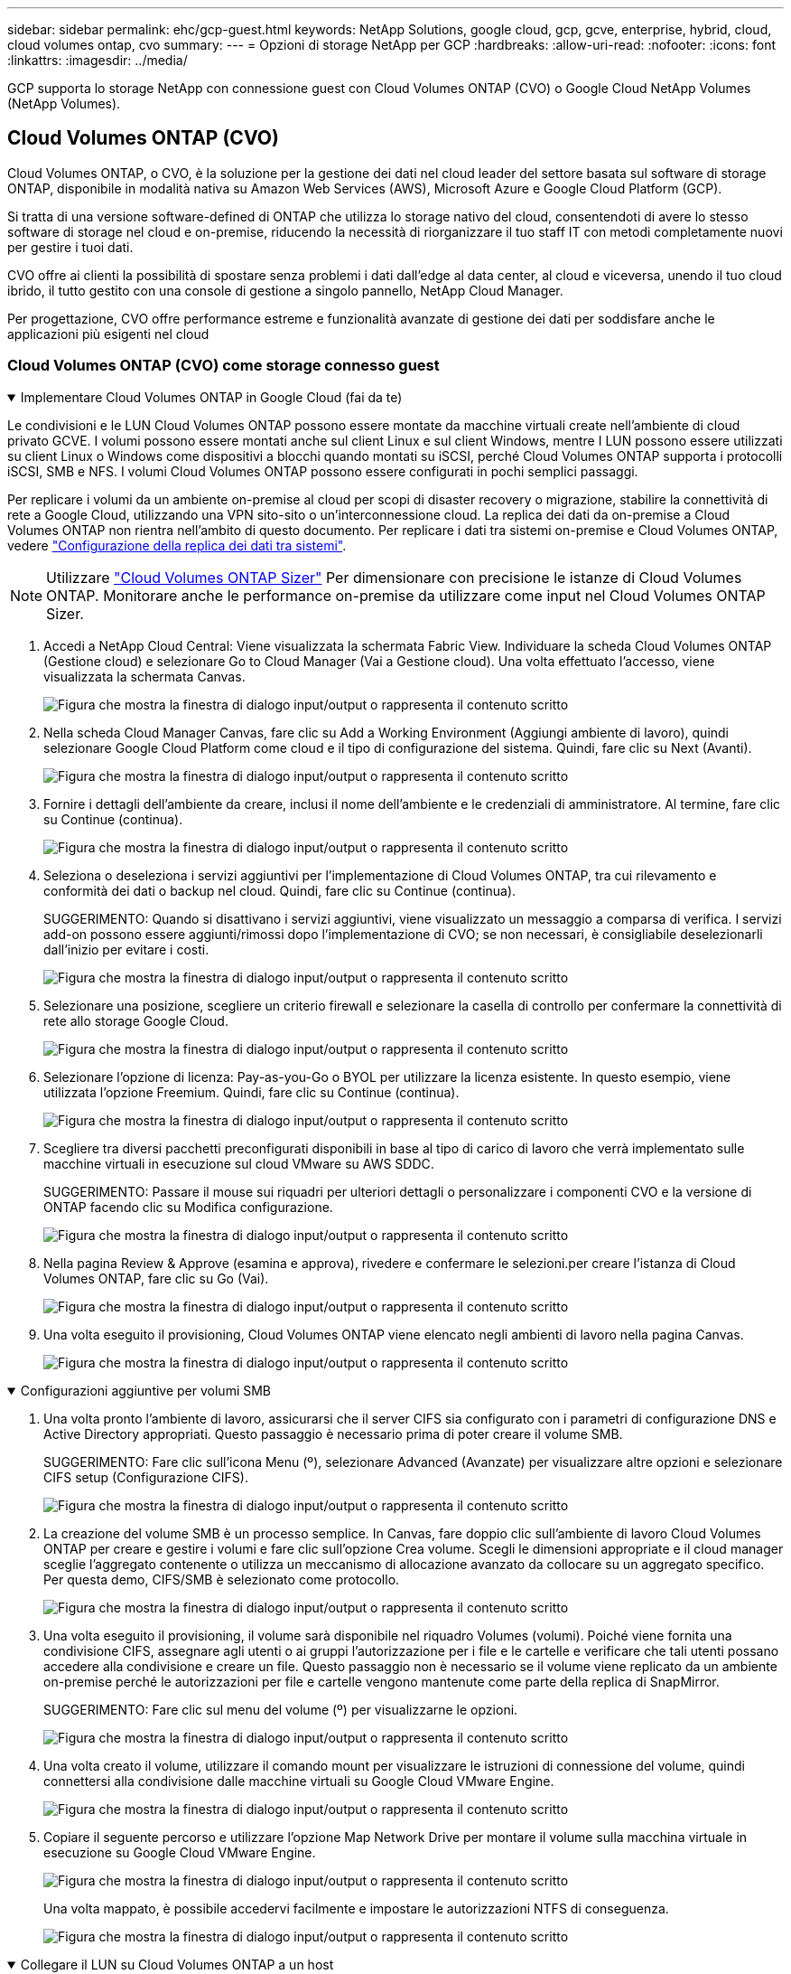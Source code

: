 ---
sidebar: sidebar 
permalink: ehc/gcp-guest.html 
keywords: NetApp Solutions, google cloud, gcp, gcve, enterprise, hybrid, cloud, cloud volumes ontap, cvo 
summary:  
---
= Opzioni di storage NetApp per GCP
:hardbreaks:
:allow-uri-read: 
:nofooter: 
:icons: font
:linkattrs: 
:imagesdir: ../media/


[role="lead"]
GCP supporta lo storage NetApp con connessione guest con Cloud Volumes ONTAP (CVO) o Google Cloud NetApp Volumes (NetApp Volumes).



== Cloud Volumes ONTAP (CVO)

Cloud Volumes ONTAP, o CVO, è la soluzione per la gestione dei dati nel cloud leader del settore basata sul software di storage ONTAP, disponibile in modalità nativa su Amazon Web Services (AWS), Microsoft Azure e Google Cloud Platform (GCP).

Si tratta di una versione software-defined di ONTAP che utilizza lo storage nativo del cloud, consentendoti di avere lo stesso software di storage nel cloud e on-premise, riducendo la necessità di riorganizzare il tuo staff IT con metodi completamente nuovi per gestire i tuoi dati.

CVO offre ai clienti la possibilità di spostare senza problemi i dati dall'edge al data center, al cloud e viceversa, unendo il tuo cloud ibrido, il tutto gestito con una console di gestione a singolo pannello, NetApp Cloud Manager.

Per progettazione, CVO offre performance estreme e funzionalità avanzate di gestione dei dati per soddisfare anche le applicazioni più esigenti nel cloud



=== Cloud Volumes ONTAP (CVO) come storage connesso guest

.Implementare Cloud Volumes ONTAP in Google Cloud (fai da te)
[%collapsible%open]
====
Le condivisioni e le LUN Cloud Volumes ONTAP possono essere montate da macchine virtuali create nell'ambiente di cloud privato GCVE. I volumi possono essere montati anche sul client Linux e sul client Windows, mentre I LUN possono essere utilizzati su client Linux o Windows come dispositivi a blocchi quando montati su iSCSI, perché Cloud Volumes ONTAP supporta i protocolli iSCSI, SMB e NFS. I volumi Cloud Volumes ONTAP possono essere configurati in pochi semplici passaggi.

Per replicare i volumi da un ambiente on-premise al cloud per scopi di disaster recovery o migrazione, stabilire la connettività di rete a Google Cloud, utilizzando una VPN sito-sito o un'interconnessione cloud. La replica dei dati da on-premise a Cloud Volumes ONTAP non rientra nell'ambito di questo documento. Per replicare i dati tra sistemi on-premise e Cloud Volumes ONTAP, vedere link:mailto:CloudOwner@gve.local#setting-up-data-replication-between-systems["Configurazione della replica dei dati tra sistemi"].


NOTE: Utilizzare link:https://cloud.netapp.com/cvo-sizer["Cloud Volumes ONTAP Sizer"] Per dimensionare con precisione le istanze di Cloud Volumes ONTAP. Monitorare anche le performance on-premise da utilizzare come input nel Cloud Volumes ONTAP Sizer.

. Accedi a NetApp Cloud Central: Viene visualizzata la schermata Fabric View. Individuare la scheda Cloud Volumes ONTAP (Gestione cloud) e selezionare Go to Cloud Manager (Vai a Gestione cloud). Una volta effettuato l'accesso, viene visualizzata la schermata Canvas.
+
image:gcve-cvo-guest-1.png["Figura che mostra la finestra di dialogo input/output o rappresenta il contenuto scritto"]

. Nella scheda Cloud Manager Canvas, fare clic su Add a Working Environment (Aggiungi ambiente di lavoro), quindi selezionare Google Cloud Platform come cloud e il tipo di configurazione del sistema. Quindi, fare clic su Next (Avanti).
+
image:gcve-cvo-guest-2.png["Figura che mostra la finestra di dialogo input/output o rappresenta il contenuto scritto"]

. Fornire i dettagli dell'ambiente da creare, inclusi il nome dell'ambiente e le credenziali di amministratore. Al termine, fare clic su Continue (continua).
+
image:gcve-cvo-guest-3.png["Figura che mostra la finestra di dialogo input/output o rappresenta il contenuto scritto"]

. Seleziona o deseleziona i servizi aggiuntivi per l'implementazione di Cloud Volumes ONTAP, tra cui rilevamento e conformità dei dati o backup nel cloud. Quindi, fare clic su Continue (continua).
+
SUGGERIMENTO: Quando si disattivano i servizi aggiuntivi, viene visualizzato un messaggio a comparsa di verifica. I servizi add-on possono essere aggiunti/rimossi dopo l'implementazione di CVO; se non necessari, è consigliabile deselezionarli dall'inizio per evitare i costi.

+
image:gcve-cvo-guest-4.png["Figura che mostra la finestra di dialogo input/output o rappresenta il contenuto scritto"]

. Selezionare una posizione, scegliere un criterio firewall e selezionare la casella di controllo per confermare la connettività di rete allo storage Google Cloud.
+
image:gcve-cvo-guest-5.png["Figura che mostra la finestra di dialogo input/output o rappresenta il contenuto scritto"]

. Selezionare l'opzione di licenza: Pay-as-you-Go o BYOL per utilizzare la licenza esistente. In questo esempio, viene utilizzata l'opzione Freemium. Quindi, fare clic su Continue (continua).
+
image:gcve-cvo-guest-6.png["Figura che mostra la finestra di dialogo input/output o rappresenta il contenuto scritto"]

. Scegliere tra diversi pacchetti preconfigurati disponibili in base al tipo di carico di lavoro che verrà implementato sulle macchine virtuali in esecuzione sul cloud VMware su AWS SDDC.
+
SUGGERIMENTO: Passare il mouse sui riquadri per ulteriori dettagli o personalizzare i componenti CVO e la versione di ONTAP facendo clic su Modifica configurazione.

+
image:gcve-cvo-guest-7.png["Figura che mostra la finestra di dialogo input/output o rappresenta il contenuto scritto"]

. Nella pagina Review & Approve (esamina e approva), rivedere e confermare le selezioni.per creare l'istanza di Cloud Volumes ONTAP, fare clic su Go (Vai).
+
image:gcve-cvo-guest-8.png["Figura che mostra la finestra di dialogo input/output o rappresenta il contenuto scritto"]

. Una volta eseguito il provisioning, Cloud Volumes ONTAP viene elencato negli ambienti di lavoro nella pagina Canvas.
+
image:gcve-cvo-guest-9.png["Figura che mostra la finestra di dialogo input/output o rappresenta il contenuto scritto"]



====
.Configurazioni aggiuntive per volumi SMB
[%collapsible%open]
====
. Una volta pronto l'ambiente di lavoro, assicurarsi che il server CIFS sia configurato con i parametri di configurazione DNS e Active Directory appropriati. Questo passaggio è necessario prima di poter creare il volume SMB.
+
SUGGERIMENTO: Fare clic sull'icona Menu (º), selezionare Advanced (Avanzate) per visualizzare altre opzioni e selezionare CIFS setup (Configurazione CIFS).

+
image:gcve-cvo-guest-10.png["Figura che mostra la finestra di dialogo input/output o rappresenta il contenuto scritto"]

. La creazione del volume SMB è un processo semplice. In Canvas, fare doppio clic sull'ambiente di lavoro Cloud Volumes ONTAP per creare e gestire i volumi e fare clic sull'opzione Crea volume. Scegli le dimensioni appropriate e il cloud manager sceglie l'aggregato contenente o utilizza un meccanismo di allocazione avanzato da collocare su un aggregato specifico. Per questa demo, CIFS/SMB è selezionato come protocollo.
+
image:gcve-cvo-guest-11.png["Figura che mostra la finestra di dialogo input/output o rappresenta il contenuto scritto"]

. Una volta eseguito il provisioning, il volume sarà disponibile nel riquadro Volumes (volumi). Poiché viene fornita una condivisione CIFS, assegnare agli utenti o ai gruppi l'autorizzazione per i file e le cartelle e verificare che tali utenti possano accedere alla condivisione e creare un file. Questo passaggio non è necessario se il volume viene replicato da un ambiente on-premise perché le autorizzazioni per file e cartelle vengono mantenute come parte della replica di SnapMirror.
+
SUGGERIMENTO: Fare clic sul menu del volume (º) per visualizzarne le opzioni.

+
image:gcve-cvo-guest-12.png["Figura che mostra la finestra di dialogo input/output o rappresenta il contenuto scritto"]

. Una volta creato il volume, utilizzare il comando mount per visualizzare le istruzioni di connessione del volume, quindi connettersi alla condivisione dalle macchine virtuali su Google Cloud VMware Engine.
+
image:gcve-cvo-guest-13.png["Figura che mostra la finestra di dialogo input/output o rappresenta il contenuto scritto"]

. Copiare il seguente percorso e utilizzare l'opzione Map Network Drive per montare il volume sulla macchina virtuale in esecuzione su Google Cloud VMware Engine.
+
image:gcve-cvo-guest-14.png["Figura che mostra la finestra di dialogo input/output o rappresenta il contenuto scritto"]

+
Una volta mappato, è possibile accedervi facilmente e impostare le autorizzazioni NTFS di conseguenza.

+
image:gcve-cvo-guest-15.png["Figura che mostra la finestra di dialogo input/output o rappresenta il contenuto scritto"]



====
.Collegare il LUN su Cloud Volumes ONTAP a un host
[%collapsible%open]
====
Per collegare il LUN Cloud Volumes ONTAP a un host, attenersi alla seguente procedura:

. Nella pagina Canvas, fare doppio clic sull'ambiente di lavoro Cloud Volumes ONTAP per creare e gestire i volumi.
. Fare clic su Add Volume (Aggiungi volume) > New Volume (nuovo volume), quindi selezionare iSCSI e fare clic su Create Initiator Group (Crea Fare clic su continua.
+
image:gcve-cvo-guest-16.png["Figura che mostra la finestra di dialogo input/output o rappresenta il contenuto scritto"] image:gcve-cvo-guest-17.png["Figura che mostra la finestra di dialogo input/output o rappresenta il contenuto scritto"]

. Una volta eseguito il provisioning del volume, selezionare il menu del volume (º), quindi fare clic su Target IQN (IQN di destinazione). Per copiare il nome qualificato iSCSI (IQN), fare clic su Copy (Copia). Impostare una connessione iSCSI dall'host al LUN.


Per ottenere lo stesso risultato per l'host residente su Google Cloud VMware Engine:

. RDP sulla macchina virtuale ospitata su Google Cloud VMware Engine.
. Aprire la finestra di dialogo iSCSI Initiator Properties (Proprietà iSCSI Initiator): Server Manager > Dashboard > Tools > iSCSI Initiator.
. Dalla scheda Discovery (rilevamento), fare clic su Discover Portal (Scopri portale) o Add Portal (Aggiungi portale), quindi inserire l'indirizzo IP della porta di destinazione iSCSI.
. Dalla scheda Target, selezionare la destinazione rilevata, quindi fare clic su Log on (Accedi) o Connect (Connetti).
. Selezionare Enable multipath (attiva multipath), quindi selezionare Automatically Restore this Connection when the computer starts or Add this Connection to the List of Favorite targets (Ripristina automaticamente questa connessione all'avvio del computer). Fare clic su Avanzate.
+

NOTE: L'host Windows deve disporre di una connessione iSCSI a ciascun nodo del cluster. Il DSM nativo seleziona i percorsi migliori da utilizzare.

+
image:gcve-cvo-guest-18.png["Figura che mostra la finestra di dialogo input/output o rappresenta il contenuto scritto"]

+
I LUN sulla macchina virtuale di storage (SVM) vengono visualizzati come dischi sull'host Windows. I nuovi dischi aggiunti non vengono rilevati automaticamente dall'host. Attivare una nuova scansione manuale per rilevare i dischi completando la seguente procedura:

+
.. Aprire l'utility Gestione computer di Windows: Start > Strumenti di amministrazione > Gestione computer.
.. Espandere il nodo Storage nella struttura di navigazione.
.. Fare clic su Gestione disco.
.. Fare clic su Action (azione) > Rescan Disks (Nuova scansione
+
image:gcve-cvo-guest-19.png["Figura che mostra la finestra di dialogo input/output o rappresenta il contenuto scritto"]

+
Quando l'host Windows accede per la prima volta a un nuovo LUN, non dispone di partizione o file system. Inizializzare il LUN e, facoltativamente, formattare il LUN con un file system completando la seguente procedura:

.. Avviare Gestione disco di Windows.
.. Fare clic con il pulsante destro del mouse sul LUN, quindi selezionare il tipo di disco o partizione richiesto.
.. Seguire le istruzioni della procedura guidata. In questo esempio, viene montato il disco F:.




image:gcve-cvo-guest-20.png["Figura che mostra la finestra di dialogo input/output o rappresenta il contenuto scritto"]

Sui client Linux, assicurarsi che il daemon iSCSI sia in esecuzione. Una volta eseguito il provisioning dei LUN, fare riferimento alla guida dettagliata sulla configurazione iSCSI con Ubuntu come esempio qui. Per verificare, eseguire lsblk cmd dalla shell.

image:gcve-cvo-guest-21.png["Figura che mostra la finestra di dialogo input/output o rappresenta il contenuto scritto"] image:gcve-cvo-guest-22.png["Figura che mostra la finestra di dialogo input/output o rappresenta il contenuto scritto"]

====
.Montare il volume NFS Cloud Volumes ONTAP sul client Linux
[%collapsible%open]
====
Per montare il file system Cloud Volumes ONTAP (DIY) dalle macchine virtuali all'interno del motore VMware di Google Cloud, attenersi alla seguente procedura:

Eseguire il provisioning del volume seguendo la procedura riportata di seguito

. Nella scheda Volumes (volumi), fare clic su Create New Volume (Crea nuovo volume).
. Nella pagina Create New Volume (Crea nuovo volume), selezionare un tipo di volume:
+
image:gcve-cvo-guest-23.png["Figura che mostra la finestra di dialogo input/output o rappresenta il contenuto scritto"]

. Nella scheda Volumes (volumi), posizionare il cursore del mouse sul volume, selezionare l'icona del menu (º), quindi fare clic su Mount Command.
+
image:gcve-cvo-guest-24.png["Figura che mostra la finestra di dialogo input/output o rappresenta il contenuto scritto"]

. Fare clic su Copia.
. Connettersi all'istanza Linux designata.
. Aprire un terminale sull'istanza utilizzando la shell sicura (SSH) e accedere con le credenziali appropriate.
. Creare una directory per il punto di montaggio del volume con il seguente comando.
+
 $ sudo mkdir /cvogcvetst
+
image:gcve-cvo-guest-25.png["Figura che mostra la finestra di dialogo input/output o rappresenta il contenuto scritto"]

. Montare il volume NFS di Cloud Volumes ONTAP nella directory creata nel passaggio precedente.
+
 sudo mount 10.0.6.251:/cvogcvenfsvol01 /cvogcvetst
+
image:gcve-cvo-guest-26.png["Figura che mostra la finestra di dialogo input/output o rappresenta il contenuto scritto"] image:gcve-cvo-guest-27.png["Figura che mostra la finestra di dialogo input/output o rappresenta il contenuto scritto"]



====


== Google Cloud NetApp Volumes (NetApp Volumes)

Google Cloud NetApp Volumes (NetApp Volumes) è un portfolio completo di servizi dati per fornire soluzioni cloud avanzate. NetApp Volumes supporta diversi protocolli di accesso ai file per i principali cloud provider (supporto NFS e SMB).

Altri vantaggi e funzionalità includono: Protezione e ripristino dei dati con Snapshot, funzionalità speciali per replicare, sincronizzare e migrare le destinazioni dei dati on-premise o nel cloud e performance costantemente elevate a livello di un sistema di storage flash dedicato.



=== Google Cloud NetApp Volumes (NetApp Volumes) come storage connesso guest

.Configura i volumi NetApp con il motore VMware
[%collapsible%open]
====
I volumi share di Google Cloud NetApp possono essere montati dalle macchine virtuali create nell'ambiente VMware Engine. I volumi possono anche essere montati sul client Linux e mappati sul client Windows, perché Google Cloud NetApp Volumes supporta i protocolli SMB e NFS. È possibile configurare Google Cloud NetApp Volumes Volumes Volumes Volumes in pochi e semplici passaggi.

Il cloud privato Google Cloud NetApp Volumes e Google Cloud VMware Engine deve trovarsi nella stessa area.

Per acquistare, abilitare e configurare Google Cloud NetApp Volumes per Google Cloud da Google Cloud Marketplace, segui queste informazioni dettagliatelink:https://cloud.google.com/vmware-engine/docs/quickstart-prerequisites["guida"].

====
.Creare un volume NetApp Volumes NFS nel cloud privato GCVE
[%collapsible%open]
====
Per creare e montare volumi NFS, attenersi alla seguente procedura:

. Accedi a Cloud Volumes da Partner Solutions all'interno della console cloud di Google.
+
image:gcve-cvs-guest-1.png["Figura che mostra la finestra di dialogo input/output o rappresenta il contenuto scritto"]

. Nella Cloud Volumes Console, accedere alla pagina Volumes (volumi) e fare clic su Create (Crea).
+
image:gcve-cvs-guest-2.png["Figura che mostra la finestra di dialogo input/output o rappresenta il contenuto scritto"]

. Nella pagina Create file System (Crea file system), specificare il nome del volume e le etichette di fatturazione necessari per i meccanismi di chargeback.
+
image:gcve-cvs-guest-3.png["Figura che mostra la finestra di dialogo input/output o rappresenta il contenuto scritto"]

. Selezionare il servizio appropriato. Per GCVE, scegli NetApp Volumes-Performance e il livello di servizio desiderato per una latenza migliore e performance più elevate in base ai requisiti del workload dell'applicazione.
+
image:gcve-cvs-guest-4.png["Figura che mostra la finestra di dialogo input/output o rappresenta il contenuto scritto"]

. Specificare l'area di Google Cloud per il volume e il percorso del volume (il percorso del volume deve essere unico in tutti i volumi cloud del progetto)
+
image:gcve-cvs-guest-5.png["Figura che mostra la finestra di dialogo input/output o rappresenta il contenuto scritto"]

. Selezionare il livello di performance per il volume.
+
image:gcve-cvs-guest-6.png["Figura che mostra la finestra di dialogo input/output o rappresenta il contenuto scritto"]

. Specificare le dimensioni del volume e il tipo di protocollo. In questo test viene utilizzato NFSv3.
+
image:gcve-cvs-guest-7.png["Figura che mostra la finestra di dialogo input/output o rappresenta il contenuto scritto"]

. In questa fase, selezionare la rete VPC da cui sarà possibile accedere al volume. Assicurarsi che il peering VPC sia in posizione.
+
SUGGERIMENTO: Se il peering VPC non è stato eseguito, viene visualizzato un pulsante a comparsa che guida l'utente attraverso i comandi di peering. Apri una sessione di Cloud Shell ed esegui i comandi appropriati per collegare il VPC al produttore Google Cloud NetApp Volumes. Nel caso in cui si decida di preparare il peering VPC in anticipo, fare riferimento a queste istruzioni.

+
image:gcve-cvs-guest-8.png["Figura che mostra la finestra di dialogo input/output o rappresenta il contenuto scritto"]

. Gestire le regole dei criteri di esportazione aggiungendo le regole appropriate e selezionare la casella di controllo per la versione NFS corrispondente.
+
Nota: L'accesso ai volumi NFS non sarà possibile a meno che non venga aggiunta una policy di esportazione.

+
image:gcve-cvs-guest-9.png["Figura che mostra la finestra di dialogo input/output o rappresenta il contenuto scritto"]

. Fare clic su Save (Salva) per creare il volume.
+
image:gcve-cvs-guest-10.png["Figura che mostra la finestra di dialogo input/output o rappresenta il contenuto scritto"]



====
.Montare le esportazioni NFS sulle macchine virtuali in esecuzione su VMware Engine
[%collapsible%open]
====
Prima di prepararsi al montaggio del volume NFS, assicurarsi che lo stato di peering della connessione privata sia indicato come attivo. Una volta che lo stato è attivo, utilizzare il comando mount.

Per montare un volume NFS, procedere come segue:

. Nella Cloud Console, andare a Cloud Volumes > Volumes (volumi cloud > volumi).
. Accedere alla pagina Volumes (volumi)
. Fare clic sul volume NFS per il quale si desidera montare le esportazioni NFS.
. Scorrere verso destra, sotto Mostra altri, fare clic su istruzioni di montaggio.


Per eseguire il processo di montaggio dal sistema operativo guest della macchina virtuale VMware, attenersi alla procedura riportata di seguito:

. Utilizzare il client SSH e SSH per la macchina virtuale.
. Installare il client nfs sull'istanza.
+
.. Su Red Hat Enterprise Linux o istanza di SUSE Linux:
+
 sudo yum install -y nfs-utils
.. Su un'istanza di Ubuntu o Debian:
+
 sudo apt-get install nfs-common


. Creare una nuova directory sull'istanza, ad esempio "/nimCVSNFSol01":
+
 sudo mkdir /nimCVSNFSol01
+
image:gcve-cvs-guest-20.png["Figura che mostra la finestra di dialogo input/output o rappresenta il contenuto scritto"]

. Montare il volume utilizzando il comando appropriato. Di seguito è riportato un esempio di comando del laboratorio:
+
 sudo mount -t nfs -o rw,hard,rsize=65536,wsize=65536,vers=3,tcp 10.53.0.4:/nimCVSNFSol01 /nimCVSNFSol01
+
image:gcve-cvs-guest-21.png["Figura che mostra la finestra di dialogo input/output o rappresenta il contenuto scritto"] image:gcve-cvs-guest-22.png["Figura che mostra la finestra di dialogo input/output o rappresenta il contenuto scritto"]



====
.Creazione e montaggio di SMB Share sulle macchine virtuali in esecuzione su VMware Engine
[%collapsible%open]
====
Per i volumi SMB, assicurarsi che le connessioni Active Directory siano configurate prima di creare il volume SMB.

image:gcve-cvs-guest-30.png["Figura che mostra la finestra di dialogo input/output o rappresenta il contenuto scritto"]

Una volta stabilita la connessione ad, creare il volume con il livello di servizio desiderato. I passaggi sono simili alla creazione di un volume NFS, ad eccezione della selezione del protocollo appropriato.

. Nella Cloud Volumes Console, accedere alla pagina Volumes (volumi) e fare clic su Create (Crea).
. Nella pagina Create file System (Crea file system), specificare il nome del volume e le etichette di fatturazione necessari per i meccanismi di chargeback.
+
image:gcve-cvs-guest-31.png["Figura che mostra la finestra di dialogo input/output o rappresenta il contenuto scritto"]

. Selezionare il servizio appropriato. Per GCVE, scegli NetApp Volumes-Performance e il livello di servizio desiderato per una latenza migliorata e performance superiori in base ai requisiti del carico di lavoro.
+
image:gcve-cvs-guest-32.png["Figura che mostra la finestra di dialogo input/output o rappresenta il contenuto scritto"]

. Specificare l'area di Google Cloud per il volume e il percorso del volume (il percorso del volume deve essere unico in tutti i volumi cloud del progetto)
+
image:gcve-cvs-guest-33.png["Figura che mostra la finestra di dialogo input/output o rappresenta il contenuto scritto"]

. Selezionare il livello di performance per il volume.
+
image:gcve-cvs-guest-34.png["Figura che mostra la finestra di dialogo input/output o rappresenta il contenuto scritto"]

. Specificare le dimensioni del volume e il tipo di protocollo. In questo test, viene utilizzato SMB.
+
image:gcve-cvs-guest-35.png["Figura che mostra la finestra di dialogo input/output o rappresenta il contenuto scritto"]

. In questa fase, selezionare la rete VPC da cui sarà possibile accedere al volume. Assicurarsi che il peering VPC sia in posizione.
+
SUGGERIMENTO: Se il peering VPC non è stato eseguito, viene visualizzato un pulsante a comparsa che guida l'utente attraverso i comandi di peering. Apri una sessione di Cloud Shell ed esegui i comandi appropriati per collegare il VPC al produttore Google Cloud NetApp Volumes. Nel caso in cui si decida di preparare il peering VPC in anticipo, fare riferimento a questi link:https://cloud.google.com/architecture/partners/netapp-cloud-volumes/setting-up-private-services-access?hl=en["istruzioni"].

+
image:gcve-cvs-guest-36.png["Figura che mostra la finestra di dialogo input/output o rappresenta il contenuto scritto"]

. Fare clic su Save (Salva) per creare il volume.
+
image:gcve-cvs-guest-37.png["Figura che mostra la finestra di dialogo input/output o rappresenta il contenuto scritto"]



Per montare il volume SMB, procedere come segue:

. Nella Cloud Console, andare a Cloud Volumes > Volumes (volumi cloud > volumi).
. Accedere alla pagina Volumes (volumi)
. Fare clic sul volume SMB per il quale si desidera mappare una condivisione SMB.
. Scorrere verso destra, sotto Mostra altri, fare clic su istruzioni di montaggio.


Per eseguire il processo di montaggio dal sistema operativo guest di Windows della macchina virtuale VMware, attenersi alla seguente procedura:

. Fare clic sul pulsante Start, quindi su computer.
. Fare clic su Map Network Drive (Connetti unità di rete
. Nell'elenco Drive (unità), fare clic su una lettera di unità disponibile.
. Nella casella della cartella, digitare:
+
 \\nimsmb-3830.nimgcveval.com\nimCVSMBvol01
+
image:gcve-cvs-guest-38.png["Figura che mostra la finestra di dialogo input/output o rappresenta il contenuto scritto"]

+
Per connettersi ogni volta che si accede al computer, selezionare la casella di controllo Reconnect at sign-in (riconnessione all'accesso).

. Fare clic su fine.
+
image:gcve-cvs-guest-39.png["Figura che mostra la finestra di dialogo input/output o rappresenta il contenuto scritto"]



====